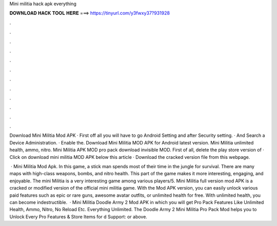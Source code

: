 Mini militia hack apk everything



𝐃𝐎𝐖𝐍𝐋𝐎𝐀𝐃 𝐇𝐀𝐂𝐊 𝐓𝐎𝐎𝐋 𝐇𝐄𝐑𝐄 ===> https://tinyurl.com/y3fwxy37?931928



.



.



.



.



.



.



.



.



.



.



.



.

Download Mini Militia Mod APK · First off all you will have to go Android Setting and after Security setting. · And Search a Device Administration. · Enable the. Download Mini Militia MOD APK for Android latest version. Mini Militia unlimited health, ammo, nitro. Mini Militia APK MOD pro pack download invisible MOD. First of all, delete the play store version of · Click on download mini militia MOD APK below this article · Download the cracked version file from this webpage.

 · Mini Militia Mod Apk. In this game, a stick man spends most of their time in the jungle for survival. There are many maps with high-class weapons, bombs, and nitro health. This part of the game makes it more interesting, engaging, and enjoyable. The mini Militia is a very interesting game among various players/5. Mini Militia full version mod APK is a cracked or modified version of the official mini militia game. With the Mod APK version, you can easily unlock various paid features such as epic or rare guns, awesome avatar outfits, or unlimited health for free. With unlimited health, you can become indestructible.  · Mini Militia Doodle Army 2 Mod APK in which you will get Pro Pack Features Like Unlimited Health, Ammo, Nitro, No Reload Etc. Everything Unlimited. The Doodle Army 2 Mini Militia Pro Pack Mod helps you to Unlock Every Pro Features & Store Items for d Support: or above.
